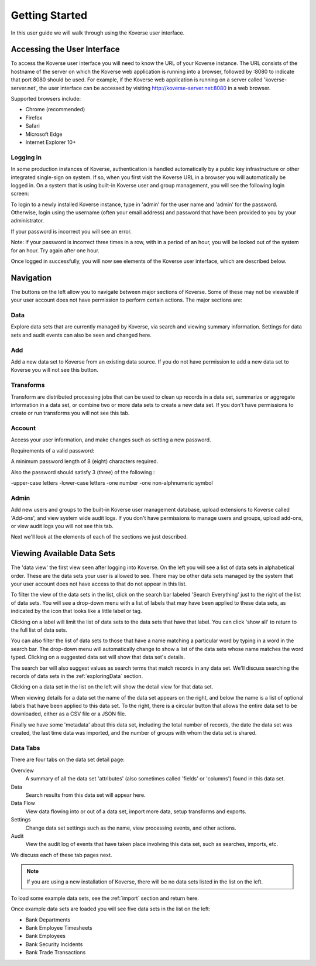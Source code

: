 .. _gettingStarted:

Getting Started
===============

In this user guide we will walk through using the Koverse user interface.

Accessing the User Interface
----------------------------


To access the Koverse user interface you will need to know the URL of your Koverse instance.
The URL consists of the hostname of the server on which the Koverse web application is running into a browser, followed by :8080 to indicate that port 8080 should be used.
For example, if the Koverse web application is running on a server called 'koverse-server.net', the user interface can be accessed by visiting http://koverse-server.net:8080 in a web browser.

Supported browsers include:

- Chrome (recommended)
- Firefox
- Safari
- Microsoft Edge
- Internet Explorer 10+


Logging in
^^^^^^^^^^

In some production instances of Koverse, authentication is handled automatically by a public key infrastructure or other integrated single-sign on system.
If so, when you first visit the Koverse URL in a browser you will automatically be logged in.
On a system that is using built-in Koverse user and group management, you will see the following login screen:

.. image:: /_static/UsageGuide/login.png

To login to a newly installed Koverse instance, type in 'admin' for the user name and 'admin' for the password.
Otherwise, login using the username (often your email address) and password that have been provided to you by your administrator.

If your password is incorrect you will see an error.

Note: If your password is incorrect three times in a row, with in a period of an hour, you will be locked out of the system for an hour. Try again after one hour.

Once logged in successfully, you will now see elements of the Koverse user interface, which are described below.

.. image:: /_static/UsageGuide/ui.png

Navigation
----------

The buttons on the left allow you to navigate between major sections of Koverse.
Some of these may not be viewable if your user account does not have permission to perform certain actions.
The major sections are:

.. image:: /_static/UsageGuide/dataButton.png
  :width: 80px

Data
^^^^

Explore data sets that are currently managed by Koverse, via search and viewing summary information. Settings for data sets and audit events can also be seen and changed here.

.. image:: /_static/UsageGuide/addButton.png
  :width: 80px

Add
^^^

Add a new data set to Koverse from an existing data source.
If you do not have permission to add a new data set to Koverse you will not see this button.

.. image:: /_static/UsageGuide/transformsButton.png
  :width: 80px

Transforms
^^^^^^^^^^

Transform are distributed processing jobs that can be used to clean up records in a data set, summarize or aggregate information in a data set, or combine two or more data sets to create a new data set.
If you don't have permissions to create or run transforms you will not see this tab.

.. image:: /_static/UsageGuide/accountButton.png
  :width: 80px

Account
^^^^^^^

Access your user information, and make changes such as setting a new password.

Requirements of a valid password:

A minimum password length of 8 (eight) characters required.

Also the password should satisfy 3 (three) of the following :

-upper-case letters
-lower-case letters
-one number
-one non-alphnumeric symbol

.. image:: /_static/UsageGuide/adminButton.png
  :width: 80px

Admin
^^^^^

Add new users and groups to the built-in Koverse user management database, upload extensions to Koverse called 'Add-ons', and view system wide audit logs.
If you don't have permissions to manage users and groups, upload add-ons, or view audit logs you will not see this tab.

Next we'll look at the elements of each of the sections we just described.

Viewing Available Data Sets
---------------------------


The 'data view' the first view seen after logging into Koverse.
On the left you will see a list of data sets in alphabetical order.
These are the data sets your user is allowed to see.
There may be other data sets managed by the system that your user account does not have access to that do not appear in this list.

.. image:: /_static/UsageGuide/datasets.png

To filter the view of the data sets in the list, click on the search bar labeled 'Search Everything' just to the right of the list of data sets.
You will see a drop-down menu with a list of labels that may have been applied to these data sets, as indicated by the icon that looks like a little label or tag.

.. image:: /_static/UsageGuide/searchLabels.png

Clicking on a label will limit the list of data sets to the data sets that have that label.
You can click 'show all' to return to the full list of data sets.

.. image:: /_static/UsageGuide/viewLabel.png

You can also filter the list of data sets to those that have a name matching a particular word by typing in a word in the search bar.
The drop-down menu will automatically change to show a list of the data sets whose name matches the word typed.
Clicking on a suggested data set will show that data set's details.

.. image:: /_static/UsageGuide/dataSetSuggest.png

The search bar will also suggest values as search terms that match records in any data set.
We'll discuss searching the records of data sets in the :ref:`exploringData` section.

Clicking on a data set in the list on the left will show the detail view for that data set.

When viewing details for a data set the name of the data set appears on the right, and below the name is a list of optional labels that have been applied to this data set.
To the right, there is a circular button that allows the entire data set to be downloaded, either as a CSV file or a JSON file.

Finally we have some 'metadata' about this data set, including the total number of records, the date the data set was created, the last time data was imported, and the number of groups with whom the data set is shared.


Data Tabs
^^^^^^^^^

There are four tabs on the data set detail page:

Overview
  A summary of all the data set 'attributes' (also sometimes called 'fields' or 'columns') found in this data set.

Data
  Search results from this data set will appear here.

Data Flow
  View data flowing into or out of a data set, import more data, setup transforms and exports.

Settings
  Change data set settings such as the name, view processing events, and other actions.

Audit
  View the audit log of events that have taken place involving this data set, such as searches, imports, etc.

We discuss each of these tab pages next.



.. note:: If you are using a new installation of Koverse, there will be no data sets listed in the list on the left.

To load some example data sets, see the :ref:`import` section and return here.

Once example data sets are loaded you will see five data sets in the list on the left:

- Bank Departments
- Bank Employee Timesheets
- Bank Employees
- Bank Security Incidents
- Bank Trade Transactions
